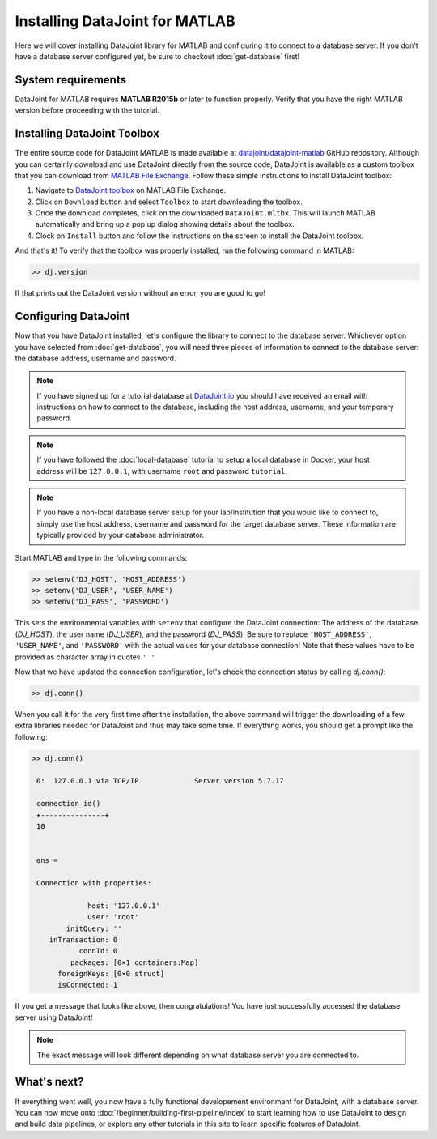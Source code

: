 Installing DataJoint for MATLAB
===============================

Here we will cover installing DataJoint library for MATLAB and configuring it to connect to a database server.
If you don't have a database server configured yet, be sure to checkout :doc:`get-database` first!

System requirements
-------------------
DataJoint for MATLAB requires **MATLAB R2015b** or later to function properly. Verify that you have the right MATLAB version before proceeding with the tutorial.

Installing DataJoint Toolbox
----------------------------

The entire source code for DataJoint MATLAB is made available at `datajoint/datajoint-matlab <https://github.com/datajoint/datajoint-matlab>`_ GitHub repository. Although you can certainly download and use DataJoint directly from the source code, DataJoint is available as a custom toolbox that you can download from `MATLAB File Exchange <https://www.mathworks.com/matlabcentral/fileexchange/63218-datajoint>`_. Follow these simple instructions to install DataJoint toolbox:

1. Navigate to `DataJoint toolbox <https://www.mathworks.com/matlabcentral/fileexchange/63218-datajoint>`_ on MATLAB File Exchange.
2. Click on ``Download`` button and select ``Toolbox`` to start downloading the toolbox.
3. Once the download completes, click on the downloaded ``DataJoint.mltbx``. This will launch MATLAB automatically and bring up a pop up dialog showing details about the toolbox.
4. Clock on ``Install`` button and follow the instructions on the screen to install the DataJoint toolbox.

And that's it! To verify that the toolbox was properly installed, run the following command in MATLAB:

.. code-block:: matlab

  >> dj.version

If that prints out the DataJoint version without an error, you are good to go!

.. _configure-matlab-dj:

Configuring DataJoint
---------------------

Now that you have DataJoint installed, let's configure the library to connect to the database server. 
Whichever option you have selected from :doc:`get-database`, you will need three pieces of information to connect
to the database server: the database address, username and password.

.. note::
  If you have signed up for a tutorial database at `DataJoint.io <https://datajoint.io>`_ you should have received
  an email with instructions on how to connect to the database, including the host address, username, and your
  temporary password.

.. note::
  If you have followed the :doc:`local-database` tutorial to setup a local database in Docker, your host address
  will be ``127.0.0.1``, with username ``root`` and password ``tutorial``.

.. note::
  If you have a non-local database server setup for your lab/institution that you would like to connect to,
  simply use the host address, username and password for the target database server. These information are typically 
  provided by your database administrator.

Start MATLAB and type in the following commands:

.. code-block:: matlab

  >> setenv('DJ_HOST', 'HOST_ADDRESS')
  >> setenv('DJ_USER', 'USER_NAME')
  >> setenv('DJ_PASS', 'PASSWORD')

This sets the environmental variables with ``setenv`` that configure the DataJoint connection: The address of the database (`DJ_HOST`), the user name (`DJ_USER`), and the 
password (`DJ_PASS`). Be sure to replace ``'HOST_ADDRESS'``, ``'USER_NAME'``, and ``'PASSWORD'`` with the actual
values for your database connection! Note that these values have to be provided as character array in quotes ``' '`` 


Now that we have updated the connection configuration, let's check the connection status by calling `dj.conn()`:

.. code-block:: matlab

  >> dj.conn()

When you call it for the very first time after the installation, the above command will trigger the downloading of a few extra libraries needed for DataJoint and thus may take some time. If everything works, you should get a prompt like the following:

.. code-block:: matlab

  >> dj.conn()

   0:  127.0.0.1 via TCP/IP             Server version 5.7.17

   connection_id() 
   +---------------+
   10              


   ans = 

   Connection with properties:

               host: '127.0.0.1'
               user: 'root'
          initQuery: ''
      inTransaction: 0
             connId: 0
           packages: [0×1 containers.Map]
        foreignKeys: [0×0 struct]
        isConnected: 1

If you get a message that looks like above, then congratulations! You have just successfully accessed the database server using DataJoint!

.. note::
  The exact message will look different depending on what database server you are
  connected to.

What's next?
------------

If everything went well, you now have a fully functional developement environment for DataJoint,
with a database server. You can now move onto :doc:`/beginner/building-first-pipeline/index`
to start learning how to use DataJoint to design and build data pipelines, or explore any other tutorials in this site to learn specific features of DataJoint.


